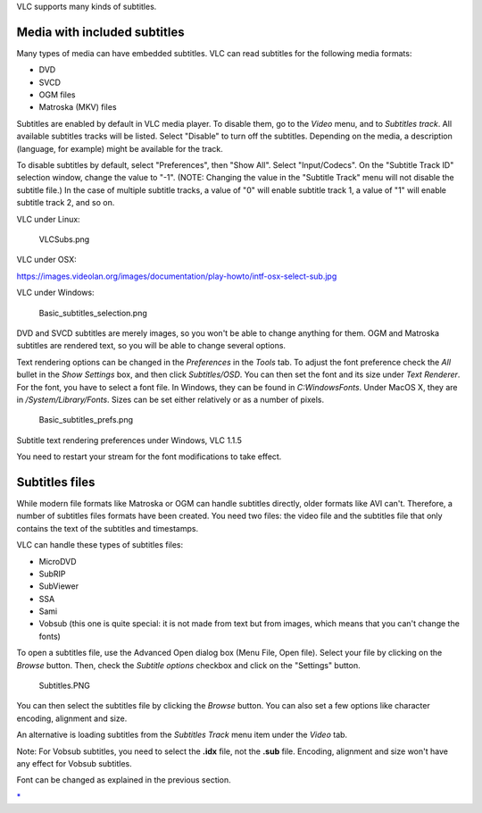 .. raw:: mediawiki

   {{Image requested}}

.. raw:: mediawiki

   {{RightMenu|Documentation TOC}}

VLC supports many kinds of subtitles.

Media with included subtitles
-----------------------------

Many types of media can have embedded subtitles. VLC can read subtitles for the following media formats:

-  DVD
-  SVCD
-  OGM files
-  Matroska (MKV) files

Subtitles are enabled by default in VLC media player. To disable them, go to the *Video* menu, and to *Subtitles track*. All available subtitles tracks will be listed. Select "Disable" to turn off the subtitles. Depending on the media, a description (language, for example) might be available for the track.

To disable subtitles by default, select "Preferences", then "Show All". Select "Input/Codecs". On the "Subtitle Track ID" selection window, change the value to "-1". (NOTE: Changing the value in the "Subtitle Track" menu will not disable the subtitle file.) In the case of multiple subtitle tracks, a value of "0" will enable subtitle track 1, a value of "1" will enable subtitle track 2, and so on.

VLC under Linux:

.. figure:: VLCSubs.png
   :alt: VLCSubs.png

   VLCSubs.png

VLC under OSX:

https://images.videolan.org/images/documentation/play-howto/intf-osx-select-sub.jpg

VLC under Windows:

.. figure:: Basic_subtitles_selection.png
   :alt: Basic_subtitles_selection.png

   Basic_subtitles_selection.png

DVD and SVCD subtitles are merely images, so you won't be able to change anything for them. OGM and Matroska subtitles are rendered text, so you will be able to change several options.

Text rendering options can be changed in the *Preferences* in the *Tools* tab. To adjust the font preference check the *All* bullet in the *Show Settings* box, and then click *Subtitles/OSD*. You can then set the font and its size under *Text Renderer*. For the font, you have to select a font file. In Windows, they can be found in *C:\Windows\Fonts*. Under MacOS X, they are in */System/Library/Fonts*. Sizes can be set either relatively or as a number of pixels.

.. figure:: Basic_subtitles_prefs.png
   :alt: Basic_subtitles_prefs.png

   Basic_subtitles_prefs.png

Subtitle text rendering preferences under Windows, VLC 1.1.5

You need to restart your stream for the font modifications to take effect.

Subtitles files
---------------

While modern file formats like Matroska or OGM can handle subtitles directly, older formats like AVI can't. Therefore, a number of subtitles files formats have been created. You need two files: the video file and the subtitles file that only contains the text of the subtitles and timestamps.

VLC can handle these types of subtitles files:

-  MicroDVD
-  SubRIP
-  SubViewer
-  SSA
-  Sami
-  Vobsub (this one is quite special: it is not made from text but from images, which means that you can't change the fonts)

To open a subtitles file, use the Advanced Open dialog box (Menu File, Open file). Select your file by clicking on the *Browse* button. Then, check the *Subtitle options* checkbox and click on the "Settings" button.

.. figure:: Subtitles.PNG
   :alt: Subtitles.PNG

   Subtitles.PNG

You can then select the subtitles file by clicking the *Browse* button. You can also set a few options like character encoding, alignment and size.

An alternative is loading subtitles from the *Subtitles Track* menu item under the *Video* tab.

Note: For Vobsub subtitles, you need to select the **.idx** file, not the **.sub** file. Encoding, alignment and size won't have any effect for Vobsub subtitles.

Font can be changed as explained in the previous section.

.. raw:: mediawiki

   {{Documentation}}

`\* <Category:Subtitles>`__

